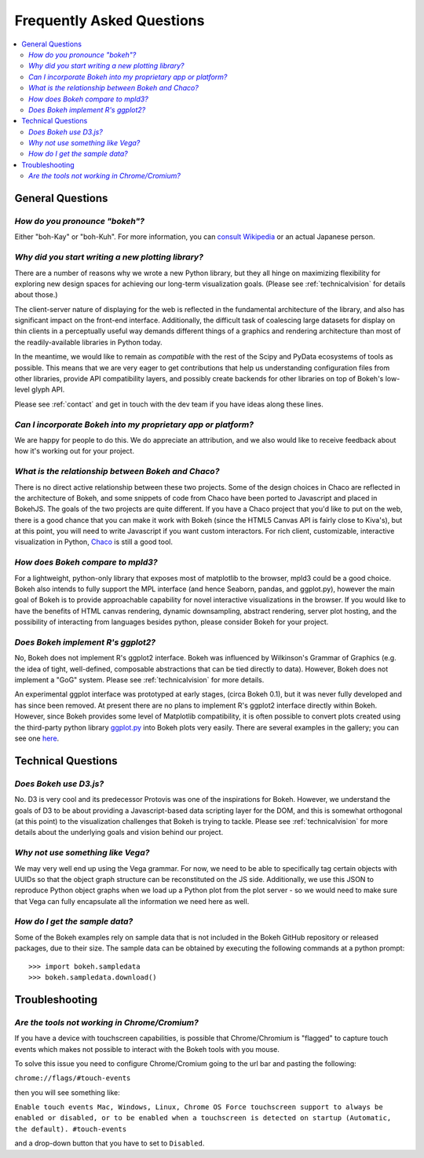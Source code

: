 
.. _faq:

Frequently Asked Questions
##########################

.. contents::
    :local:
    :depth: 2
    :backlinks: none

..
    OK this is pretty maddening. If there is a better way to get all the answers, including
    multi-paragraph ones, to render in the same font, with the same sidebar, with all of
    their text, please make it better.

General Questions
=================

*How do you pronounce "bokeh"?*
-------------------------------

Either "boh-Kay" or "boh-Kuh".  For more information, you can
`consult Wikipedia <http://en.wikipedia.org/wiki/Bokeh>`_ or an actual
Japanese person.

*Why did you start writing a new plotting library?*
---------------------------------------------------

There are a number of reasons why we wrote a new Python library, but they
all hinge on maximizing flexibility for exploring new design spaces for
achieving our long-term visualization goals.  (Please see
:ref:`technicalvision` for details about those.)

The client-server nature of displaying for the web is reflected in the
fundamental architecture of the library, and also has significant impact on
the front-end interface.  Additionally, the difficult task of coalescing
large datasets for display on thin clients in a perceptually useful way
demands different things of a graphics and rendering architecture than most
of the readily-available libraries in Python today.

In the meantime, we would like to remain as *compatible* with the rest of
the Scipy and PyData ecosystems of tools as possible.  This means that we
are very eager to get contributions that help us understanding
configuration files from other libraries, provide API compatibility layers,
and possibly create backends for other libraries on top of Bokeh's
low-level glyph API.

Please see :ref:`contact` and get in touch with the dev team if you have
ideas along these lines.

*Can I incorporate Bokeh into my proprietary app or platform?*
--------------------------------------------------------------

We are happy for people to do this.  We do appreciate an attribution, and
we also would like to receive feedback about how it's working out for your
project.

*What is the relationship between Bokeh and Chaco?*
---------------------------------------------------

There is no direct active relationship between these two projects.  Some of
the design choices in Chaco are reflected in the architecture of Bokeh, and
some snippets of code from Chaco have been ported to Javascript and placed
in BokehJS.  The goals of the two projects are quite different.  If you
have a Chaco project that you'd like to put on the web, there is a good
chance that you can make it work with Bokeh (since the HTML5 Canvas API is
fairly close to Kiva's), but at this point, you will need to write
Javascript if you want custom interactors.  For rich client, customizable,
interactive visualization in Python, `Chaco
<http://github.com/enthought/chaco>`_ is still a good tool.

*How does Bokeh compare to mpld3?*
----------------------------------

For a lightweight, python-only library that exposes most of matplotlib
to the browser, mpld3 could be a good choice. Bokeh also intends
to fully support the MPL interface (and hence Seaborn, pandas, and
ggplot.py), however the main goal of Bokeh is to provide approachable
capability for novel interactive visualizations in the browser. If you
would like to have the benefits of HTML canvas rendering, dynamic
downsampling, abstract rendering, server plot hosting, and the possibility
of interacting from languages besides python, please consider Bokeh for
your project.

*Does Bokeh implement R's ggplot2?*
-----------------------------------

No, Bokeh does not implement R's ggplot2 interface. Bokeh was influenced
by Wilkinson's Grammar of Graphics (e.g. the idea of tight, well-defined,
composable abstractions that can be tied directly to data). However, Bokeh
does not implement a "GoG" system. Please see :ref:`technicalvision`
for more details.

An experimental ggplot interface was prototyped at early stages, (circa
Bokeh 0.1), but it was never fully developed and has since been removed.
At present there are no plans to implement R's ggplot2 interface directly
within Bokeh. However, since Bokeh provides some level of Matplotlib
compatibility, it is often possible to convert plots created using the
third-party python library `ggplot.py <https://github.com/yhat/ggplot>`_
into Bokeh plots very easily. There are several examples in the gallery;
you can see one `here <http://bokeh.pydata.org/en/latest/docs/gallery/step.html>`_.

Technical Questions
===================

*Does Bokeh use D3.js?*
-----------------------

No. D3 is very cool and its predecessor Protovis was one of the
inspirations for Bokeh.  However, we understand the goals of D3 to be about
providing a Javascript-based data scripting layer for the DOM, and this is
somewhat orthogonal (at this point) to the visualization challenges that
Bokeh is trying to tackle.  Please see :ref:`technicalvision` for more
details about the underlying goals and vision behind our project.

*Why not use something like Vega?*
----------------------------------

We may very well end up using the Vega grammar.  For now, we need to be
able to specifically tag certain objects with UUIDs so that the object
graph structure can be reconstituted on the JS side.  Additionally, we
use this JSON to reproduce Python object graphs when we load up a
Python plot from the plot server - so we would need to make sure that Vega
can fully encapsulate all the information we need here as well.

*How do I get the sample data?*
-------------------------------

Some of the Bokeh examples rely on sample data that is not included
in the Bokeh GitHub repository or released packages, due to their
size. The sample data can be obtained by executing the following
commands at a python prompt::

    >>> import bokeh.sampledata
    >>> bokeh.sampledata.download()

Troubleshooting
===============

*Are the tools not working in Chrome/Cromium?*
----------------------------------------------

If you have a device with touchscreen capabilities, is possible that
Chrome/Chromium is "flagged" to capture touch events which makes not
possible to interact with the Bokeh tools with you mouse.

To solve this issue you need to configure Chrome/Cromium going to the
url bar and pasting the following:

``chrome://flags/#touch-events``

then you will see something like:

``Enable touch events Mac, Windows, Linux, Chrome OS
Force touchscreen support to always be enabled or disabled, or to be enabled when a touchscreen is detected on startup (Automatic, the default). #touch-events``

and a drop-down button that you have to set to ``Disabled``.
